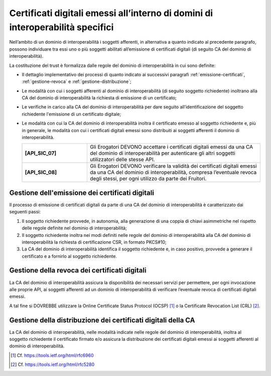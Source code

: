 Certificati digitali emessi all’interno di domini di interoperabilità specifici
==================================================================================

Nell’ambito di un dominio di interoperabilità i soggetti afferenti, in 
alternativa a quanto indicato al precedente paragrafo, possono individuare 
tra essi uno o più soggetti abilitati all’emissione di certificati digitali 
(di seguito CA del dominio di interoperabilità).

La costituzione del trust è formalizza dalle regole del dominio di 
interoperabilità in cui sono definite:

- Il dettaglio implementativo dei processi di quanto indicato ai successivi 
  paragrafi :ref:`emissione-certificati`, :ref:`gestione-revoca` e 
  :ref:`gestione-distribuzione`;
- Le modalità con cui i soggetti afferenti al dominio di interoperabilità 
  (di seguito soggetto richiedente) inoltrano alla CA del dominio di 
  interoperabilità la richiesta di emissione di un certificato;
- Le verifiche in carico alla CA del dominio di interoperabilità per 
  dare seguito all’identificazione del soggetto richiedente l'emissione 
  di un certificato digitale;
- Le modalità con cui la CA del dominio di interoperabilità inoltra il 
  certificato emesso al soggetto richiedente e, più in generale, le 
  modalità con cui i certificati digitali emessi sono distribuiti ai 
  soggetti afferenti il dominio di interoperabilità.

  .. list-table:: 
   :widths: 15 40
   :header-rows: 0

   * - **[API_SIC_07]** 
     - Gli Erogatori DEVONO accettare i certificati digitali emessi 
       da una CA del dominio di interoperabilità per autenticare gli 
       altri soggetti utilizzatori delle stesse API.

   * - **[API_SIC_08]** 
     - Gli Erogatori DEVONO verificare la validità dei certificati digitali 
       emessi da una CA del dominio di interoperabilità, compresa 
       l’eventuale revoca degli stessi, per ogni utilizzo da parte 
       dei Fruitori.

.. _`emissione-certificati`:

Gestione dell'emissione dei certificati digitali
------------------------------------------------

Il processo di emissione di certificati digitali da parte di una CA del 
dominio di interoperabilità è caratterizzato dai seguenti passi:

1. Il soggetto richiedente provvede, in autonomia, alla generazione di 
   una coppia di chiavi asimmetriche nel rispetto delle regole definite 
   nel dominio di interoperabilità;
2. Il soggetto richiedente inoltra nei modi definiti nelle regole del 
   dominio di interoperabilità alla CA del dominio di interoperabilità 
   la richiesta di certificazione CSR, in formato PKCS#10;
3. La CA del dominio di interoperabilità identifica il soggetto richiedente 
   e, in caso positivo, provvede a generare il certificato e a fornirlo 
   al soggetto richiedente.

.. _`gestione-revoca`:

Gestione della revoca dei certificati digitali
----------------------------------------------

La CA del dominio di interoperabilità assicura la disponibilità dei 
necessari servizi per permettere, per ogni invocazione alle proprie 
API, ai soggetti afferenti ad un dominio di interoperabilità di 
verificare l’eventuale revoca di certificati digitali emessi.

A tal fine si DOVREBBE utilizzare la Online Certificate 
Status Protocol (OCSP) [1]_ o la Certificate Revocation List (CRL) 
[2]_.


.. _`gestione-distribuzione`:

Gestione della distribuzione dei certificati digitali della CA
--------------------------------------------------------------

La CA del dominio di interoperabilità, nelle modalità indicate nelle 
regole del dominio di interoperabilità, inoltra al soggetto richiedente 
il certificato firmato e/o assicura la distribuzione dei certificati 
digitali emessi ai soggetti afferenti al dominio di interoperabilità.


.. [1]
   Cf.
   https://tools.ietf.org/html/rfc6960

.. [2]
   Cf.
   https://tools.ietf.org/html/rfc5280


.. forum_italia::
  :topic_id: 22266
  :scope: document
